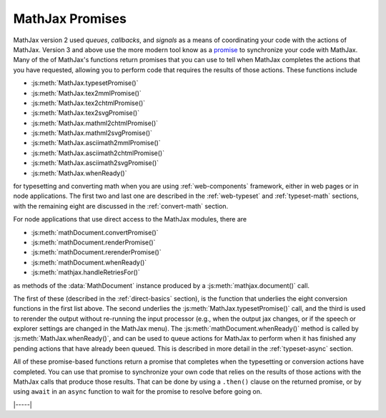 .. _sync-promises:

================
MathJax Promises
================


MathJax version 2 used `queues`, `callbacks`, and `signals` as a means
of coordinating your code with the actions of MathJax.  Version 3 and
above use the more modern tool know as a `promise
<https://developer.mozilla.org/en-US/docs/Web/JavaScript/Reference/Global_Objects/Promise>`__
to synchronize your code with MathJax.  Many of the of MathJax's
functions return promises that you can use to tell when MathJax
completes the actions that you have requested, allowing you to perform
code that requires the results of those actions.  These functions include

* :js:meth:`MathJax.typesetPromise()`
* :js:meth:`MathJax.tex2mmlPromise()`
* :js:meth:`MathJax.tex2chtmlPromise()`
* :js:meth:`MathJax.tex2svgPromise()`
* :js:meth:`MathJax.mathml2chtmlPromise()`
* :js:meth:`MathJax.mathml2svgPromise()`
* :js:meth:`MathJax.asciimath2mmlPromise()`
* :js:meth:`MathJax.asciimath2chtmlPromise()`
* :js:meth:`MathJax.asciimath2svgPromise()`
* :js:meth:`MathJax.whenReady()`

for typesetting and converting math when you are using
:ref:`web-components` framework, either in web pages or in node
applications.  The first two and last one are described in the
:ref:`web-typeset` and :ref:`typeset-math` sections, with the
remaining eight are discussed in the :ref:`convert-math` section.

For node applications that use direct access to the
MathJax modules, there are

* :js:meth:`mathDocument.convertPromise()`
* :js:meth:`mathDocument.renderPromise()`
* :js:meth:`mathDocument.rerenderPromise()`
* :js:meth:`mathDocument.whenReady()`
* :js:meth:`mathjax.handleRetriesFor()`

as methods of the :data:`MathDocument` instance produced by a
:js:meth:`mathjax.document()` call.

The first of these (described in the :ref:`direct-basics` section), is
the function that underlies the eight conversion functions in the
first list above.  The second underlies the
:js:meth:`MathJax.typesetPromise()` call, and the third is used to
rerender the output without re-running the input processor (e.g., when
the output jax changes, or if the speech or explorer settings are
changed in the MathJax menu).  The :js:meth:`mathDocument.whenReady()`
method is called by :js:meth:`MathJax.whenReady()`, and can be used to
queue actions for MathJax to perform when it has finished any pending
actions that have already been queued.  This is described in more
detail in the :ref:`typeset-async` section.

All of these promise-based functions return a promise that completes
when the typesetting or conversion actions have completed.  You can
use that promise to synchronize your own code that relies on the
results of those actions with the MathJax calls that produce those
results.  That can be done by using a ``.then()`` clause on the
returned promise, or by using ``await`` in an ``async`` function to
wait for the promise to resolve before going on.

|-----|
